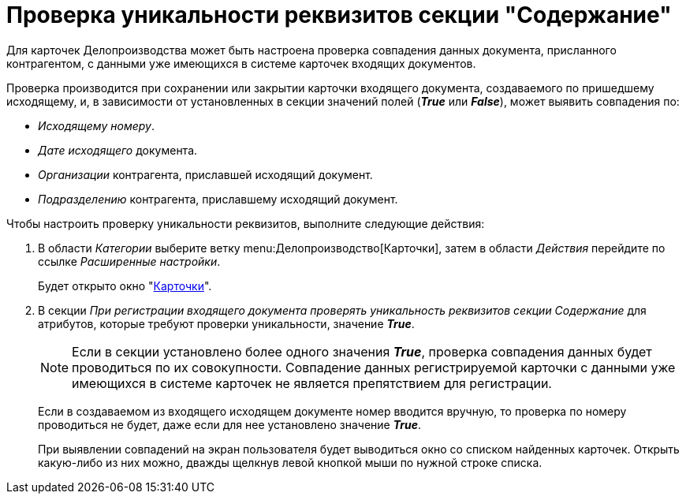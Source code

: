 = Проверка уникальности реквизитов секции "Содержание"

Для карточек Делопроизводства может быть настроена проверка совпадения данных документа, присланного контрагентом, с данными уже имеющихся в системе карточек входящих документов.

Проверка производится при сохранении или закрытии карточки входящего документа, создаваемого по пришедшему исходящему, и, в зависимости от установленных в секции значений полей (*_True_* или *_False_*), может выявить совпадения по:

* _Исходящему номеру_.
* _Дате исходящего_ документа.
* _Организации_ контрагента, приславшей исходящий документ.
* _Подразделению_ контрагента, приславшему исходящий документ.

Чтобы настроить проверку уникальности реквизитов, выполните следующие действия:

. В области _Категории_ выберите ветку menu:Делопроизводство[Карточки], затем в области _Действия_ перейдите по ссылке _Расширенные настройки_.
+
Будет открыто окно "xref:cards.adoc[Карточки]".
+
. В секции _При регистрации входящего документа проверять уникальность реквизитов секции Содержание_ для атрибутов, которые требуют проверки уникальности, значение *_True_*.
+
NOTE: Если в секции установлено более одного значения *_True_*, проверка совпадения данных будет проводиться по их совокупности. Совпадение данных регистрируемой карточки с данными уже имеющихся в системе карточек не является препятствием для регистрации.
+
Если в создаваемом из входящего исходящем документе номер вводится вручную, то проверка по номеру проводиться не будет, даже если для нее установлено значение *_True_*.
+
При выявлении совпадений на экран пользователя будет выводиться окно со списком найденных карточек. Открыть какую-либо из них можно, дважды щелкнув левой кнопкой мыши по нужной строке списка.
